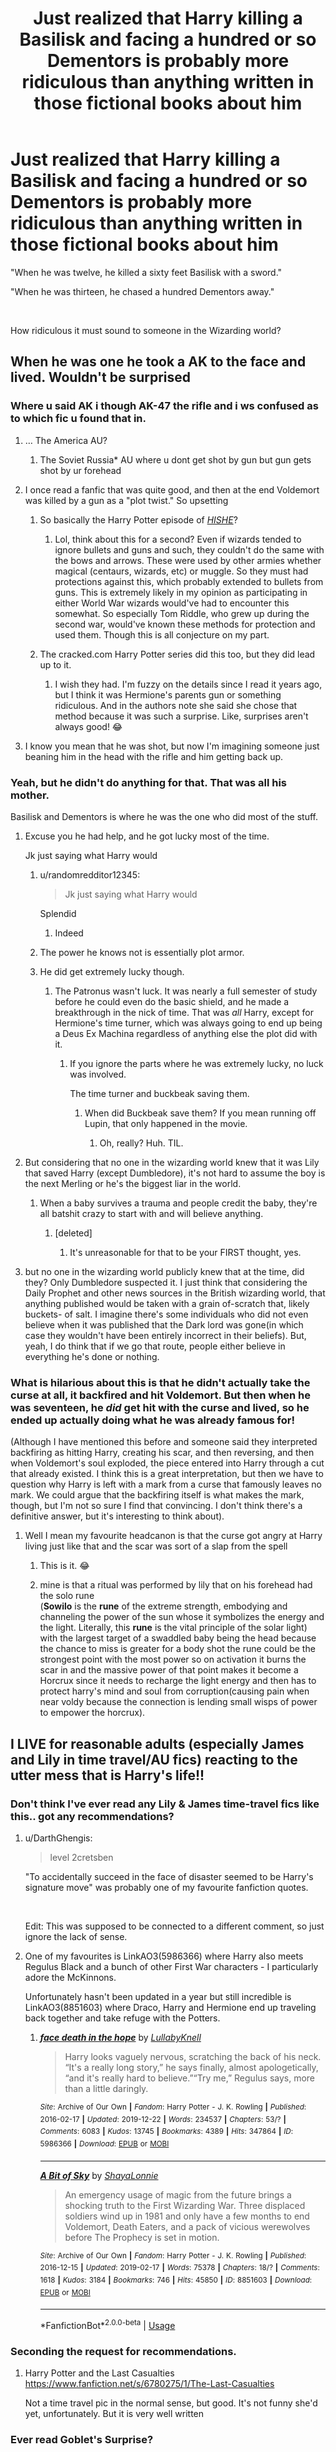 #+TITLE: Just realized that Harry killing a Basilisk and facing a hundred or so Dementors is probably more ridiculous than anything written in those fictional books about him

* Just realized that Harry killing a Basilisk and facing a hundred or so Dementors is probably more ridiculous than anything written in those fictional books about him
:PROPERTIES:
:Author: usernamesaretaken3
:Score: 497
:DateUnix: 1588839870.0
:DateShort: 2020-May-07
:FlairText: Discussion
:END:
"When he was twelve, he killed a sixty feet Basilisk with a sword."

"When he was thirteen, he chased a hundred Dementors away."

​

How ridiculous it must sound to someone in the Wizarding world?


** When he was one he took a AK to the face and lived. Wouldn't be surprised
:PROPERTIES:
:Author: dundonjo
:Score: 241
:DateUnix: 1588842193.0
:DateShort: 2020-May-07
:END:

*** Where u said AK i though AK-47 the rifle and i ws confused as to which fic u found that in.
:PROPERTIES:
:Author: DarkChip02
:Score: 109
:DateUnix: 1588870766.0
:DateShort: 2020-May-07
:END:

**** ... The America AU?
:PROPERTIES:
:Author: 4wallsandawindow
:Score: 93
:DateUnix: 1588873343.0
:DateShort: 2020-May-07
:END:

***** The Soviet Russia* AU where u dont get shot by gun but gun gets shot by ur forehead
:PROPERTIES:
:Author: DarkChip02
:Score: 74
:DateUnix: 1588874172.0
:DateShort: 2020-May-07
:END:


**** I once read a fanfic that was quite good, and then at the end Voldemort was killed by a gun as a "plot twist." So upsetting
:PROPERTIES:
:Author: SlowDeflation
:Score: 23
:DateUnix: 1588883977.0
:DateShort: 2020-May-08
:END:

***** So basically the Harry Potter episode of [[https://youtu.be/YsYWT5Q_R_w][/HISHE/]]?
:PROPERTIES:
:Author: PompadourWampus
:Score: 18
:DateUnix: 1588886871.0
:DateShort: 2020-May-08
:END:

****** Lol, think about this for a second? Even if wizards tended to ignore bullets and guns and such, they couldn't do the same with the bows and arrows. These were used by other armies whether magical (centaurs, wizards, etc) or muggle. So they must had protections against this, which probably extended to bullets from guns. This is extremely likely in my opinion as participating in either World War wizards would've had to encounter this somewhat. So especially Tom Riddle, who grew up during the second war, would've known these methods for protection and used them. Though this is all conjecture on my part.
:PROPERTIES:
:Author: CuriousLurkerPresent
:Score: 4
:DateUnix: 1588949301.0
:DateShort: 2020-May-08
:END:


***** The cracked.com Harry Potter series did this too, but they did lead up to it.
:PROPERTIES:
:Author: nescienceescape
:Score: 1
:DateUnix: 1589436417.0
:DateShort: 2020-May-14
:END:

****** I wish they had. I'm fuzzy on the details since I read it years ago, but I think it was Hermione's parents gun or something ridiculous. And in the authors note she said she chose that method because it was such a surprise. Like, surprises aren't always good! 😂
:PROPERTIES:
:Author: SlowDeflation
:Score: 1
:DateUnix: 1589445969.0
:DateShort: 2020-May-14
:END:


**** I know you mean that he was shot, but now I'm imagining someone just beaning him in the head with the rifle and him getting back up.
:PROPERTIES:
:Author: StarOfTheSouth
:Score: 3
:DateUnix: 1588897567.0
:DateShort: 2020-May-08
:END:


*** Yeah, but he didn't do anything for that. That was all his mother.

Basilisk and Dementors is where he was the one who did most of the stuff.
:PROPERTIES:
:Author: usernamesaretaken3
:Score: 52
:DateUnix: 1588842363.0
:DateShort: 2020-May-07
:END:

**** Excuse you he had help, and he got lucky most of the time.

Jk just saying what Harry would
:PROPERTIES:
:Author: kingofcanines
:Score: 59
:DateUnix: 1588851361.0
:DateShort: 2020-May-07
:END:

***** u/randomredditor12345:
#+begin_quote
  Jk just saying what Harry would
#+end_quote

Splendid
:PROPERTIES:
:Author: randomredditor12345
:Score: 32
:DateUnix: 1588857704.0
:DateShort: 2020-May-07
:END:

****** Indeed
:PROPERTIES:
:Author: JakeHopkins98
:Score: 10
:DateUnix: 1588868702.0
:DateShort: 2020-May-07
:END:


***** The power he knows not is essentially plot armor.
:PROPERTIES:
:Author: CuriousLurkerPresent
:Score: 3
:DateUnix: 1588949347.0
:DateShort: 2020-May-08
:END:


***** He did get extremely lucky though.
:PROPERTIES:
:Author: TheVoteMote
:Score: 4
:DateUnix: 1588881771.0
:DateShort: 2020-May-08
:END:

****** The Patronus wasn't luck. It was nearly a full semester of study before he could even do the basic shield, and he made a breakthrough in the nick of time. That was /all/ Harry, except for Hermione's time turner, which was always going to end up being a Deus Ex Machina regardless of anything else the plot did with it.
:PROPERTIES:
:Author: KevMan18
:Score: 18
:DateUnix: 1588887130.0
:DateShort: 2020-May-08
:END:

******* If you ignore the parts where he was extremely lucky, no luck was involved.

The time turner and buckbeak saving them.
:PROPERTIES:
:Author: TheVoteMote
:Score: 3
:DateUnix: 1588887553.0
:DateShort: 2020-May-08
:END:

******** When did Buckbeak save them? If you mean running off Lupin, that only happened in the movie.
:PROPERTIES:
:Author: KevMan18
:Score: 15
:DateUnix: 1588887713.0
:DateShort: 2020-May-08
:END:

********* Oh, really? Huh. TIL.
:PROPERTIES:
:Author: TheVoteMote
:Score: 3
:DateUnix: 1588889471.0
:DateShort: 2020-May-08
:END:


**** But considering that no one in the wizarding world knew that it was Lily that saved Harry (except Dumbledore), it's not hard to assume the boy is the next Merling or he's the biggest liar in the world.
:PROPERTIES:
:Author: skullaccio
:Score: 12
:DateUnix: 1588878422.0
:DateShort: 2020-May-07
:END:

***** When a baby survives a trauma and people credit the baby, they're all batshit crazy to start with and will believe anything.
:PROPERTIES:
:Author: JennaSayquah
:Score: 13
:DateUnix: 1588884659.0
:DateShort: 2020-May-08
:END:

****** [deleted]
:PROPERTIES:
:Score: 4
:DateUnix: 1588893448.0
:DateShort: 2020-May-08
:END:

******* It's unreasonable for that to be your FIRST thought, yes.
:PROPERTIES:
:Author: JennaSayquah
:Score: 2
:DateUnix: 1588903737.0
:DateShort: 2020-May-08
:END:


**** but no one in the wizarding world publicly knew that at the time, did they? Only Dumbledore suspected it. I just think that considering the Daily Prophet and other news sources in the British wizarding world, that anything published would be taken with a grain of-scratch that, likely buckets- of salt. I imagine there's some individuals who did not even believe when it was published that the Dark lord was gone(in which case they wouldn't have been entirely incorrect in their beliefs). But, yeah, I do think that if we go that route, people either believe in everything he's done or nothing.
:PROPERTIES:
:Author: hersheythegreat
:Score: 4
:DateUnix: 1588882492.0
:DateShort: 2020-May-08
:END:


*** What is hilarious about this is that he didn't actually take the curse at all, it backfired and hit Voldemort. But then when he was seventeen, he /did/ get hit with the curse and lived, so he ended up actually doing what he was already famous for!

(Although I have mentioned this before and someone said they interpreted backfiring as hitting Harry, creating his scar, and then reversing, and then when Voldemort's soul exploded, the piece entered into Harry through a cut that already existed. I think this is a great interpretation, but then we have to question why Harry is left with a mark from a curse that famously leaves no mark. We could argue that the backfiring itself is what makes the mark, though, but I'm not so sure I find that convincing. I don't think there's a definitive answer, but it's interesting to think about).
:PROPERTIES:
:Author: bisonburgers
:Score: 8
:DateUnix: 1588881133.0
:DateShort: 2020-May-08
:END:

**** Well I mean my favourite headcanon is that the curse got angry at Harry living just like that and the scar was sort of a slap from the spell
:PROPERTIES:
:Author: Tokimi-
:Score: 10
:DateUnix: 1588883619.0
:DateShort: 2020-May-08
:END:

***** This is it. 😂
:PROPERTIES:
:Author: dundonjo
:Score: 3
:DateUnix: 1588894907.0
:DateShort: 2020-May-08
:END:


***** mine is that a ritual was performed by lily that on his forehead had the solo rune\\
(*Sowilo* is the *rune* of the extreme strength, embodying and channeling the power of the sun whose it symbolizes the energy and the light. Literally, this *rune* is the vital principle of the solar light) with the largest target of a swaddled baby being the head because the chance to miss is greater for a body shot the rune could be the strongest point with the most power so on activation it burns the scar in and the massive power of that point makes it become a Horcrux since it needs to recharge the light energy and then has to protect harry's mind and soul from corruption(causing pain when near voldy because the connection is lending small wisps of power to empower the horcrux).
:PROPERTIES:
:Author: jmchiop
:Score: 2
:DateUnix: 1588895028.0
:DateShort: 2020-May-08
:END:


** I LIVE for reasonable adults (especially James and Lily in time travel/AU fics) reacting to the utter mess that is Harry's life!!
:PROPERTIES:
:Author: neivilde
:Score: 100
:DateUnix: 1588859440.0
:DateShort: 2020-May-07
:END:

*** Don't think I've ever read any Lily & James time-travel fics like this.. got any recommendations?
:PROPERTIES:
:Author: DarthGhengis
:Score: 25
:DateUnix: 1588868690.0
:DateShort: 2020-May-07
:END:

**** u/DarthGhengis:
#+begin_quote
  level 2cretsben
#+end_quote

"To accidentally succeed in the face of disaster seemed to be Harry's signature move" was probably one of my favourite fanfiction quotes.

​

Edit: This was supposed to be connected to a different comment, so just ignore the lack of sense.
:PROPERTIES:
:Author: DarthGhengis
:Score: 43
:DateUnix: 1588869050.0
:DateShort: 2020-May-07
:END:


**** One of my favourites is LinkAO3(5986366) where Harry also meets Regulus Black and a bunch of other First War characters - I particularly adore the McKinnons.

Unfortunately hasn't been updated in a year but still incredible is LinkAO3(8851603) where Draco, Harry and Hermione end up traveling back together and take refuge with the Potters.
:PROPERTIES:
:Author: neivilde
:Score: 6
:DateUnix: 1588916488.0
:DateShort: 2020-May-08
:END:

***** [[https://archiveofourown.org/works/5986366][*/face death in the hope/*]] by [[https://www.archiveofourown.org/users/LullabyKnell/pseuds/LullabyKnell][/LullabyKnell/]]

#+begin_quote
  Harry looks vaguely nervous, scratching the back of his neck. “It's a really long story,” he says finally, almost apologetically, “and it's really hard to believe.”“Try me,” Regulus says, more than a little daringly.
#+end_quote

^{/Site/:} ^{Archive} ^{of} ^{Our} ^{Own} ^{*|*} ^{/Fandom/:} ^{Harry} ^{Potter} ^{-} ^{J.} ^{K.} ^{Rowling} ^{*|*} ^{/Published/:} ^{2016-02-17} ^{*|*} ^{/Updated/:} ^{2019-12-22} ^{*|*} ^{/Words/:} ^{234537} ^{*|*} ^{/Chapters/:} ^{53/?} ^{*|*} ^{/Comments/:} ^{6083} ^{*|*} ^{/Kudos/:} ^{13745} ^{*|*} ^{/Bookmarks/:} ^{4389} ^{*|*} ^{/Hits/:} ^{347864} ^{*|*} ^{/ID/:} ^{5986366} ^{*|*} ^{/Download/:} ^{[[https://archiveofourown.org/downloads/5986366/face%20death%20in%20the%20hope.epub?updated_at=1586925698][EPUB]]} ^{or} ^{[[https://archiveofourown.org/downloads/5986366/face%20death%20in%20the%20hope.mobi?updated_at=1586925698][MOBI]]}

--------------

[[https://archiveofourown.org/works/8851603][*/A Bit of Sky/*]] by [[https://www.archiveofourown.org/users/ShayaLonnie/pseuds/ShayaLonnie][/ShayaLonnie/]]

#+begin_quote
  An emergency usage of magic from the future brings a shocking truth to the First Wizarding War. Three displaced soldiers wind up in 1981 and only have a few months to end Voldemort, Death Eaters, and a pack of vicious werewolves before The Prophecy is set in motion.
#+end_quote

^{/Site/:} ^{Archive} ^{of} ^{Our} ^{Own} ^{*|*} ^{/Fandom/:} ^{Harry} ^{Potter} ^{-} ^{J.} ^{K.} ^{Rowling} ^{*|*} ^{/Published/:} ^{2016-12-15} ^{*|*} ^{/Updated/:} ^{2019-02-17} ^{*|*} ^{/Words/:} ^{75378} ^{*|*} ^{/Chapters/:} ^{18/?} ^{*|*} ^{/Comments/:} ^{1618} ^{*|*} ^{/Kudos/:} ^{3184} ^{*|*} ^{/Bookmarks/:} ^{746} ^{*|*} ^{/Hits/:} ^{45850} ^{*|*} ^{/ID/:} ^{8851603} ^{*|*} ^{/Download/:} ^{[[https://archiveofourown.org/downloads/8851603/A%20Bit%20of%20Sky.epub?updated_at=1553566611][EPUB]]} ^{or} ^{[[https://archiveofourown.org/downloads/8851603/A%20Bit%20of%20Sky.mobi?updated_at=1553566611][MOBI]]}

--------------

*FanfictionBot*^{2.0.0-beta} | [[https://github.com/tusing/reddit-ffn-bot/wiki/Usage][Usage]]
:PROPERTIES:
:Author: FanfictionBot
:Score: 1
:DateUnix: 1588916496.0
:DateShort: 2020-May-08
:END:


*** Seconding the request for recommendations.
:PROPERTIES:
:Author: TheVoteMote
:Score: 5
:DateUnix: 1588881848.0
:DateShort: 2020-May-08
:END:

**** Harry Potter and the Last Casualties [[https://www.fanfiction.net/s/6780275/1/The-Last-Casualties]]

Not a time travel pic in the normal sense, but good. It's not funny she'd yet, unfortunately. But it is very well written
:PROPERTIES:
:Author: ckb4u
:Score: 2
:DateUnix: 1588889142.0
:DateShort: 2020-May-08
:END:


*** Ever read Goblet's Surprise?
:PROPERTIES:
:Author: Ch1pp
:Score: 3
:DateUnix: 1588869972.0
:DateShort: 2020-May-07
:END:

**** link?
:PROPERTIES:
:Author: HeirGaunt
:Score: 1
:DateUnix: 1588894565.0
:DateShort: 2020-May-08
:END:

***** linkffn(12296088)
:PROPERTIES:
:Author: Ch1pp
:Score: 1
:DateUnix: 1588899352.0
:DateShort: 2020-May-08
:END:

****** That doesn't seem to work.

linkffn([[https://www.fanfiction.net/s/12296088/1/]])
:PROPERTIES:
:Author: HeirGaunt
:Score: 3
:DateUnix: 1588900863.0
:DateShort: 2020-May-08
:END:

******* Thanks for the fix.
:PROPERTIES:
:Author: Ch1pp
:Score: 2
:DateUnix: 1588932462.0
:DateShort: 2020-May-08
:END:


*** I'm the opposite.

It's written so heavy handedly so often that I dislike seeing that kind of scene.

It seems like during those scenes writers insert themselves momentarily into the reacting characters just to point out absurdities with varying levels of exasperation, even if it's not in the characters background to freakout or get loud and shouty around others.
:PROPERTIES:
:Score: 3
:DateUnix: 1588899671.0
:DateShort: 2020-May-08
:END:

**** That definitely happens a lot! But when it's well-written and not just one big exposition dump but someone getting to know Harry over time and him slowly opening up with increasingly more ridiculous details... mhm yes gimme
:PROPERTIES:
:Author: neivilde
:Score: 2
:DateUnix: 1588916060.0
:DateShort: 2020-May-08
:END:


*** I'm just here waiting for some awesome recommendations
:PROPERTIES:
:Author: phoenixlance13
:Score: 1
:DateUnix: 1588890100.0
:DateShort: 2020-May-08
:END:


** Obligatory: the idea that there are "Adventures of Harry Potter" books published within the wizarding world is a fanon trope, not canon.
:PROPERTIES:
:Author: Taure
:Score: 126
:DateUnix: 1588844518.0
:DateShort: 2020-May-07
:END:

*** That's right, "fictional books" about Harry are fanon.

It is very believable, as Harry has been mentioned in history books and Rita is able to write about him freely in the press.
:PROPERTIES:
:Author: TheEmeraldDoe
:Score: 19
:DateUnix: 1588871159.0
:DateShort: 2020-May-07
:END:

**** Yeah, there is no reason they wouldn't exist and every reason they would.
:PROPERTIES:
:Author: electric_paganini
:Score: 7
:DateUnix: 1588886041.0
:DateShort: 2020-May-08
:END:


*** Hermione does claim to have read all about him on the train though so maybe there were story books written?
:PROPERTIES:
:Author: cretsben
:Score: 46
:DateUnix: 1588858570.0
:DateShort: 2020-May-07
:END:

**** She specifically says which books she read about him in though, and from the titles they're all non-fiction.
:PROPERTIES:
:Author: Taure
:Score: 74
:DateUnix: 1588858723.0
:DateShort: 2020-May-07
:END:

***** I agree there is no canon evidence but it would not be out of bounds for it to exist. Unlike a number of other Fanon tropes.
:PROPERTIES:
:Author: cretsben
:Score: 29
:DateUnix: 1588864014.0
:DateShort: 2020-May-07
:END:


*** I thought it has been at least implied in canon.
:PROPERTIES:
:Author: usernamesaretaken3
:Score: 18
:DateUnix: 1588844939.0
:DateShort: 2020-May-07
:END:

**** Nope - not a trace of it.
:PROPERTIES:
:Author: Taure
:Score: 40
:DateUnix: 1588845536.0
:DateShort: 2020-May-07
:END:

***** Yeah, I always wondered why fanon came up with this. I always figured it all stemmed from McGonagall's comment in PS: “These people will never understand him! He'll be famous -- a legend -- I wouldn't be surprised if today was known as Harry Potter day in the future -- there will be books written about Harry -- every child in our world will know his name!”
:PROPERTIES:
:Author: valarya
:Score: 50
:DateUnix: 1588861746.0
:DateShort: 2020-May-07
:END:

****** I've seen it associated with Ginny's early fangirlism.
:PROPERTIES:
:Author: icefire9
:Score: 37
:DateUnix: 1588868079.0
:DateShort: 2020-May-07
:END:

******* A combination between McGonagall's line, Ginny fangirling, and Hermione stating she's read all about him is where it comes from. It's not explicitly stated but seems likely.
:PROPERTIES:
:Author: darkpothead
:Score: 16
:DateUnix: 1588885729.0
:DateShort: 2020-May-08
:END:


***** And here I thought I would never confuse canon with fanon.
:PROPERTIES:
:Author: usernamesaretaken3
:Score: 34
:DateUnix: 1588845633.0
:DateShort: 2020-May-07
:END:

****** Don't worry. I once thought the name of the wizarding world was "Mimblewimble".

#+begin_quote
  But Hagrid simply waved his hand and said, ‘About our world, I mean. Your world. My world. Yer parents' world.'

  ‘What world?'

  Hagrid looked as if he was about to explode.

  ‘DURSLEY!' he boomed.

  Uncle Vernon, who had gone very pale, whispered something that sounded like ‘Mimblewimble'.
#+end_quote
:PROPERTIES:
:Author: Taure
:Score: 74
:DateUnix: 1588845804.0
:DateShort: 2020-May-07
:END:

******* Fun fact: /Mimblewimble/ is actually the incantation of the Tongue-Tying Curse.
:PROPERTIES:
:Score: 40
:DateUnix: 1588846621.0
:DateShort: 2020-May-07
:END:


******* You think that's bad, when we were twelve, my sister, having never encountered the word "corridor" audibly, thought it was pronounced "core-I-door".
:PROPERTIES:
:Author: bisonburgers
:Score: 6
:DateUnix: 1588881258.0
:DateShort: 2020-May-08
:END:

******** I pronounced Hermione as "her-moyn" until I saw the movies.
:PROPERTIES:
:Author: darkpothead
:Score: 3
:DateUnix: 1588885808.0
:DateShort: 2020-May-08
:END:

********* That one is hard as hell for those who are not native to the language.
:PROPERTIES:
:Author: will1707
:Score: 2
:DateUnix: 1588890649.0
:DateShort: 2020-May-08
:END:

********** Unless it's a non-English name I am a native English speaker lol
:PROPERTIES:
:Author: darkpothead
:Score: 3
:DateUnix: 1588899940.0
:DateShort: 2020-May-08
:END:


******** You just reminded me that I had no idea how to pronounce Sirius.
:PROPERTIES:
:Author: EpicBeardMan
:Score: 3
:DateUnix: 1588897640.0
:DateShort: 2020-May-08
:END:


******* Thanks, I'll just be borrowing this headcanon
:PROPERTIES:
:Author: AntoineKW
:Score: 2
:DateUnix: 1588883095.0
:DateShort: 2020-May-08
:END:


******* LOL.
:PROPERTIES:
:Author: AnyDayGal
:Score: 1
:DateUnix: 1588896060.0
:DateShort: 2020-May-08
:END:


*** There is crazy rumours surronding Harry's fetes in the books. Which is funny, because OP's right truth (in their universe) in this case is just as strange as fiction.
:PROPERTIES:
:Author: elizabnthe
:Score: 1
:DateUnix: 1588899677.0
:DateShort: 2020-May-08
:END:


*** And that is relevant how?
:PROPERTIES:
:Author: Uncommonality
:Score: -13
:DateUnix: 1588853329.0
:DateShort: 2020-May-07
:END:

**** u/Taure:
#+begin_quote
  Just realized that Harry killing a Basilisk and facing a hundred or so Dementors is probably more ridiculous than anything written in *those fictional books about him*
#+end_quote
:PROPERTIES:
:Author: Taure
:Score: 33
:DateUnix: 1588854024.0
:DateShort: 2020-May-07
:END:

***** People constantly use fanon details here. Personally I put "fanon of course" in my posts to deter responses like yours, but I don't see why it's necessary at all. It just seems like you're needlessly flexing your canon knowledge.
:PROPERTIES:
:Author: Uncommonality
:Score: -15
:DateUnix: 1588856140.0
:DateShort: 2020-May-07
:END:

****** As can be seen from the discussion I had with OP in this thread, OP was unaware that it was fanon, and now knows. It's a mini adventure.

OP did not take offence and we had a perfectly friendly exchange on the topic. Not sure why you are taking offence on their behalf. They apparently do not require your services as protector.

In any event, even if OP had reacted poorly, the purpose of a discussion thread (which this is) is to invite discussion, which means different people with different opinions. You don't get to dictate what kind of responses you get. If you only want to hear your own opinions parroted back to you, then I recommend having a discussion with a mirror rather than posting to an online discussion board.
:PROPERTIES:
:Author: Taure
:Score: 41
:DateUnix: 1588856772.0
:DateShort: 2020-May-07
:END:

******* Can you maybe chill?

All I'm saying is that responding to a thread which is themed around something else with a nitpick on the author's knowledge is rude. How about you stop being so god damn defensive and stop attacking me for that.

I'm not "protecting the author" - rather, I'm saying that your comment wasn't asked for. While this thread had an OP that didn't mind, you say yourself that you would be justified even if the OP did mind, which isn't true.
:PROPERTIES:
:Author: Uncommonality
:Score: -28
:DateUnix: 1588857310.0
:DateShort: 2020-May-07
:END:

******** - Telling someone that they are wrong is not rude. It is an essential part of normal discussions that people have every day.

- The tone of my post is no more argumentative than your own.
:PROPERTIES:
:Author: Taure
:Score: 42
:DateUnix: 1588857767.0
:DateShort: 2020-May-07
:END:


** I would agree that Mcgonagall's comments in PS are probably the justification for the idea that there are Harry Potter books. I mean think about it, according to canon. He's considered the Saviour of the wizarding world, he's in at least two historical books, he is considered to have defeated Voldemort not his mother. And of course he did this as a child.

So it's not that big of a stretch to think that there were "other books" about Harry Potter. I mean how else would Ginny (and other children) be so starstruck about Harry as I doubt she (and others) was reading wizard history books at that age.

So while canon does not come straight out and state that there are Harry Potter children's books it's not that difficult to assume they exist.
:PROPERTIES:
:Author: reddog44mag
:Score: 41
:DateUnix: 1588866914.0
:DateShort: 2020-May-07
:END:

*** u/secretMollusk:
#+begin_quote
  So it's not that big of a stretch to think that there were "other books" about Harry Potter. I mean how else would Ginny (and other children) be so starstruck about Harry as I doubt she (and others) was reading wizard history books at that age.
#+end_quote

Actually, this is something that weirded me out once I thought about it. Presumably, Harry's a big deal with all magical children, but I can't imagine how. I understand it being the case for families with one or more magicals in them, whether it's parents, siblings or close relatives. To them, the fall of Voldemort would've been a big deal, brought on by a miracle. I even buy Hermione knowing about Harry. Her sitting down and obsessively going through modern magical history, is something I can easily imagine. But Colin Creevy? How the hell did he turn into a superfan?! Presumably, before coming to Hogwarts, he'd only have just become aware magic was even real, much less any other relevant information. How is it we never see a meggleborn going "Who's Harry Potter?"
:PROPERTIES:
:Author: secretMollusk
:Score: 32
:DateUnix: 1588868983.0
:DateShort: 2020-May-07
:END:

**** When Colin first meets Harry he explained he'd read as much as he could about the Wizarding World before coming to Hogwarts, and that he'd read about Harry in his books.
:PROPERTIES:
:Author: Rumerhazzit
:Score: 23
:DateUnix: 1588874104.0
:DateShort: 2020-May-07
:END:

***** Oh. Now I want a fic with Colin Creevey being a muggle-born socially awkward nerdy bookworm like Hermione and thus her taking him under her wing because she remembers how hard it was for her being perceived as weird, feeling like an outsider trying to fit in and having no friends.
:PROPERTIES:
:Author: Sheeana407
:Score: 5
:DateUnix: 1588886324.0
:DateShort: 2020-May-08
:END:

****** She's a bit of an elitist though; I think she'd look down on Colin too much for that.
:PROPERTIES:
:Author: Impossible-Poetry
:Score: 8
:DateUnix: 1588889181.0
:DateShort: 2020-May-08
:END:

******* Maybe if it was a bit aged up or a little OOC?
:PROPERTIES:
:Author: saturn128
:Score: 1
:DateUnix: 1588913719.0
:DateShort: 2020-May-08
:END:


**** Can we say plot hole?

But you're right. Harry should be a complete unknown to any muggleborn who didn't have an older sibling or relative who was magical. Now for those muggleborn who are at Hogwarts before Harry shows up you could potentially believe they know about harry because the magicals all talk about him. But those who show up with him or after him should be clueless.

The only thing I can think of that even remotely may be workable/justification for why a muggleborn like Colin is a superfan is that when the professors introduce the new muggleborn to the wizarding world they mention that they will be going to school with Harry Potter the hero of the wizarding world. And then the new muggleborn would pick up the Harry Potter children's books.

How else would Colin be such a fan? I mean really. Colin had roughly 10 1/2 - 11 years of magic isn't real/no knowledge that world exists. To then finding out that magic is real and he's offered a spot in their school. To instantly becoming a Harry superfan. The only thing I can think is plausible is that between finding out Magic is real and meeting Harry is that Colin reads about Harry. And it has to be children's adventure Harry stories as no kid would become a superfan reading a wizarding history book.
:PROPERTIES:
:Author: reddog44mag
:Score: 12
:DateUnix: 1588870124.0
:DateShort: 2020-May-07
:END:

***** u/ForwardDiscussion:
#+begin_quote
  How else would Colin be such a fan?
#+end_quote

Hearing about the shit Voldemort pulled towards people just like you, then asking how he was defeated would work, I think. The fact that Harry is a humble ace athlete who's superficially tolerant of Colin's enthusiasm but doesn't give interviews would make him the perfect obsession for a budding photographer.
:PROPERTIES:
:Author: ForwardDiscussion
:Score: 12
:DateUnix: 1588870933.0
:DateShort: 2020-May-07
:END:


***** You're probably right. Though your explanation of how older muggleborn know about it got me thinking: just what /kind/ of fame does Harry Potter have?

When he first shows up, he'd been out of the public eye for a decade. I'm not implying they should've forgotten about him, but it would be weird for him to still be such a hot topic. I feel it would be kind of like you or I sitting down with some friends and going "You remember how Barack Obama became the first black president of the USA?"

The best explanation I can come up with on the spot, is that prior to Harry's first year, the faculty/papers/politicians had some kind of campaign to drum up interest, or something. Well, /that/ or him being a major cultural icon, which he seems to be, /but/ then you have to wonder how can they flip-flop on their treatment of him, when they spent 10-12 years being thought he's just short of a god.

I already feel, like I've spent too much time thinking about this. Good talk, though. Kind of wish canon had some answers for me.
:PROPERTIES:
:Author: secretMollusk
:Score: 10
:DateUnix: 1588872039.0
:DateShort: 2020-May-07
:END:

****** u/-shrug-:
#+begin_quote
  I feel it would be kind of like you or I sitting down with some friends and going "You remember how Barack Obama became the first black president of the USA?"
#+end_quote

Well, more like "you remember how Barack Obama was elected the first black president of the USA, and then after his second term ended /he vanished/"? Think about Elvis.

Also, it's really easy to venerate an imaginary person - once they turn up and start doing their own things, it becomes clear that they don't completely agree with you on everything, and then they're betraying your imaginary version of them.
:PROPERTIES:
:Author: -shrug-
:Score: 9
:DateUnix: 1588876816.0
:DateShort: 2020-May-07
:END:

******* Well don't forget that canon heavily implies that at every Halloween the magicals celebrate the end of Voldemort (end of the first war) along with the "traditional" Halloween reasons. That would keep Harry in the magicals minds (which means I can see articles celebrating that eg "one year today little Harry Potter defeated You-Know-Who the worst dark lord ever and then disappeared. We wish Harry well wherever he is" and then "In a few month's it will be the tenth Anniversary of the Defeat of You-Know-Who by Harry Potter. It should also be the time that Harry Potter returns to the wizarding world when he joins our children at Hogwarts").

So between my belief of wizarding world "end of Voldemort" anniversary celebrations (with appropriate news articles) and children's books about Harry, that the Wizarding children all know about Harry and that muggleborns when they join the wizarding world get "introduced" to this celebrity "hero Harry".
:PROPERTIES:
:Author: reddog44mag
:Score: 5
:DateUnix: 1589034461.0
:DateShort: 2020-May-09
:END:


*** And now I want a Harry Potter Golden Book with lots of fun colorful moving pictures.

Where clever baby Harry outsmarts and defeats the evil... You-Know-Who. Similar to the movie Baby's Day Out
:PROPERTIES:
:Author: MoonStarRaven
:Score: 9
:DateUnix: 1588870044.0
:DateShort: 2020-May-07
:END:


** Sometimes truth is stranger than fiction...

Wait what?
:PROPERTIES:
:Author: MKOFFICIAL357
:Score: 14
:DateUnix: 1588865399.0
:DateShort: 2020-May-07
:END:


** In the Hogs Head when he answers all the questions about this it would be funny to see Aberforth or another adult in the bar to lose their shit at the the things Harry has been put through
:PROPERTIES:
:Author: jasoneill23
:Score: 8
:DateUnix: 1588880487.0
:DateShort: 2020-May-08
:END:


** Not really. Whenever I do not wish to lament the utter idiocy of some HP events, nor contemplate grimdark side of the Fandom, I embrace the following heacanon:

"Magic works on suspension of disbelief" - Wizards are raised in a magical environment, so they learn not to dismiss anything out of hand, because with magic it might be possible, you never know. That leads to them believing some truly ridiculous things, but eh..!

Practical example: linkffn(8937860)
:PROPERTIES:
:Author: PuzzleheadedPool1
:Score: 7
:DateUnix: 1588866868.0
:DateShort: 2020-May-07
:END:

*** Man, loved the humor of this story.
:PROPERTIES:
:Author: DarthGhengis
:Score: 1
:DateUnix: 1588868779.0
:DateShort: 2020-May-07
:END:


** When he was fourteen he outwitted a dragon, spent sixty minutes underwater, beat a sphinx at mind games and scared a dark wizard with ghosts. Meanwhile, you can't even do your homework on time.
:PROPERTIES:
:Author: Vk411989
:Score: 5
:DateUnix: 1588909738.0
:DateShort: 2020-May-08
:END:


** Like he's 12 years old and he kills a basilisk which is controlled by his rival ( Voldemort ) in attempt to kill him. Unfortunately, for him Harry kills him and the basilisk. When he's 13 he can produce a patrounos charm! When some witches and wizards can't even produce one! Like come on!
:PROPERTIES:
:Author: OpenOrganization8
:Score: 1
:DateUnix: 1588918699.0
:DateShort: 2020-May-08
:END:


** Nah fam some FF are out there
:PROPERTIES:
:Author: masitech
:Score: 1
:DateUnix: 1589402164.0
:DateShort: 2020-May-14
:END:


** Is this uber-nitpicking a new trend in the sub?
:PROPERTIES:
:Author: DaniMrynn
:Score: -4
:DateUnix: 1588885260.0
:DateShort: 2020-May-08
:END:

*** New? Not in the slightest. Uber nitpicking is a standard of fandoms of all stripes and varieties.
:PROPERTIES:
:Author: Solo_is_my_copliot
:Score: 2
:DateUnix: 1588897163.0
:DateShort: 2020-May-08
:END:

**** But don't folks get tired of finding something new to be offended about?

No,, wait.....never mind.
:PROPERTIES:
:Author: DaniMrynn
:Score: 1
:DateUnix: 1588926485.0
:DateShort: 2020-May-08
:END:
